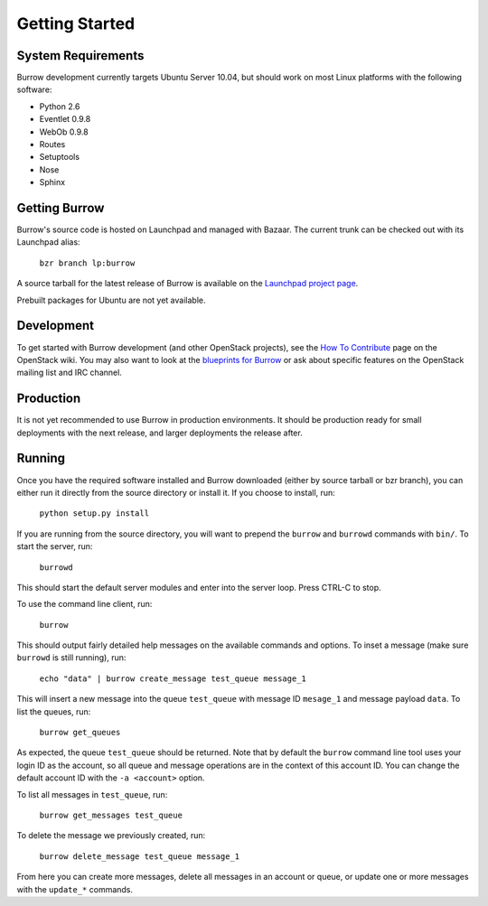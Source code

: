 ..
  Copyright (C) 2011 OpenStack LLC.
 
  Licensed under the Apache License, Version 2.0 (the "License");
  you may not use this file except in compliance with the License.
  You may obtain a copy of the License at
 
      http://www.apache.org/licenses/LICENSE-2.0
 
  Unless required by applicable law or agreed to in writing, software
  distributed under the License is distributed on an "AS IS" BASIS,
  WITHOUT WARRANTIES OR CONDITIONS OF ANY KIND, either express or implied.
  See the License for the specific language governing permissions and
  limitations under the License.

Getting Started
***************

System Requirements
===================

Burrow development currently targets Ubuntu Server 10.04, but should
work on most Linux platforms with the following software:

* Python 2.6
* Eventlet 0.9.8
* WebOb 0.9.8
* Routes
* Setuptools
* Nose
* Sphinx

Getting Burrow
==============

Burrow's source code is hosted on Launchpad and managed with Bazaar.
The current trunk can be checked out with its Launchpad alias:

    ``bzr branch lp:burrow``

A source tarball for the latest release of Burrow is available on the
`Launchpad project page <https://launchpad.net/burrow>`_.

Prebuilt packages for Ubuntu are not yet available.

Development
===========

To get started with Burrow development (and
other OpenStack projects), see the `How To Contribute
<http://wiki.openstack.org/HowToContribute>`_ page on the OpenStack
wiki. You may also want to look at the `blueprints for Burrow
<https://blueprints.launchpad.net/burrow>`_ or ask about specific
features on the OpenStack mailing list and IRC channel.

Production
==========

It is not yet recommended to use Burrow in production environments. It
should be production ready for small deployments with the next release,
and larger deployments the release after.

Running
=======

Once you have the required software installed and Burrow downloaded
(either by source tarball or bzr branch), you can either run it
directly from the source directory or install it. If you choose to
install, run:

    ``python setup.py install``

If you are running from the source directory, you will want to prepend
the ``burrow`` and ``burrowd`` commands with ``bin/``. To start the
server, run:

    ``burrowd``

This should start the default server modules and enter into the server
loop. Press CTRL-C to stop.

To use the command line client, run:

    ``burrow``

This should output fairly detailed help messages on the available
commands and options. To inset a message (make sure ``burrowd``
is still running), run:

    ``echo "data" | burrow create_message test_queue message_1``

This will insert a new message into the queue ``test_queue`` with
message ID ``mesage_1`` and message payload ``data``. To list the queues, run:

    ``burrow get_queues``

As expected, the queue ``test_queue`` should be returned. Note that
by default the ``burrow`` command line tool uses your login ID as
the account, so all queue and message operations are in the context
of this account ID. You can change the default account ID with the
``-a <account>`` option.

To list all messages in ``test_queue``, run:

    ``burrow get_messages test_queue``

To delete the message we previously created, run:

    ``burrow delete_message test_queue message_1``

From here you can create more messages, delete all messages in an
account or queue, or update one or more messages with the ``update_*``
commands.
